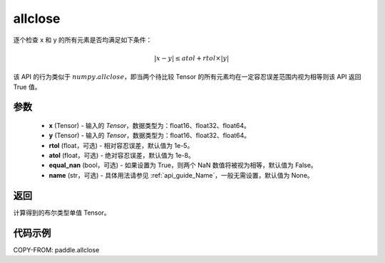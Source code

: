 .. _cn_api_paddle_allclose:

allclose
-------------------------------

.. py:function:: paddle.allclose(x, y, rtol=1e-05, atol=1e-08, equal_nan=False, name=None)

逐个检查 x 和 y 的所有元素是否均满足如下条件：

..  math::
    \left| x - y \right| \leq atol + rtol \times \left| y \right|

该 API 的行为类似于 :math:`numpy.allclose`，即当两个待比较 Tensor 的所有元素均在一定容忍误差范围内视为相等则该 API 返回 True 值。

参数
::::::::::::

    - **x** (Tensor) - 输入的 `Tensor`，数据类型为：float16、float32、float64。
    - **y** (Tensor) - 输入的 `Tensor`，数据类型为：float16、float32、float64。
    - **rtol** (float，可选) - 相对容忍误差，默认值为 1e-5。
    - **atol** (float，可选) - 绝对容忍误差，默认值为 1e-8。
    - **equal_nan** (bool，可选) - 如果设置为 True，则两个 NaN 数值将被视为相等，默认值为 False。
    - **name** (str，可选) - 具体用法请参见 :ref:`api_guide_Name`，一般无需设置，默认值为 None。

返回
::::::::::::
计算得到的布尔类型单值 Tensor。

代码示例
::::::::::::

COPY-FROM: paddle.allclose
